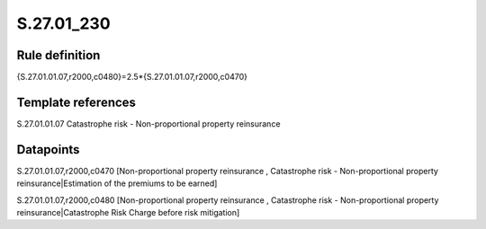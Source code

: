 ===========
S.27.01_230
===========

Rule definition
---------------

{S.27.01.01.07,r2000,c0480}=2.5*{S.27.01.01.07,r2000,c0470}


Template references
-------------------

S.27.01.01.07 Catastrophe risk - Non-proportional property reinsurance


Datapoints
----------

S.27.01.01.07,r2000,c0470 [Non-proportional property reinsurance , Catastrophe risk - Non-proportional property reinsurance|Estimation of the premiums to be earned]

S.27.01.01.07,r2000,c0480 [Non-proportional property reinsurance , Catastrophe risk - Non-proportional property reinsurance|Catastrophe Risk Charge before risk mitigation]




